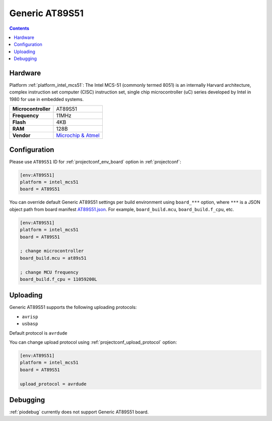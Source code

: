 ..  Copyright (c) 2014-present PlatformIO <contact@platformio.org>
    Licensed under the Apache License, Version 2.0 (the "License");
    you may not use this file except in compliance with the License.
    You may obtain a copy of the License at
       http://www.apache.org/licenses/LICENSE-2.0
    Unless required by applicable law or agreed to in writing, software
    distributed under the License is distributed on an "AS IS" BASIS,
    WITHOUT WARRANTIES OR CONDITIONS OF ANY KIND, either express or implied.
    See the License for the specific language governing permissions and
    limitations under the License.

.. _board_intel_mcs51_AT89S51:

Generic AT89S51
===============

.. contents::

Hardware
--------

Platform :ref:`platform_intel_mcs51`: The Intel MCS-51 (commonly termed 8051) is an internally Harvard architecture, complex instruction set computer (CISC) instruction set, single chip microcontroller (uC) series developed by Intel in 1980 for use in embedded systems.

.. list-table::

  * - **Microcontroller**
    - AT89S51
  * - **Frequency**
    - 11MHz
  * - **Flash**
    - 4KB
  * - **RAM**
    - 128B
  * - **Vendor**
    - `Microchip & Atmel <https://www.microchip.com/wwwproducts/en/AT89S51?utm_source=platformio.org&utm_medium=docs>`__


Configuration
-------------

Please use ``AT89S51`` ID for :ref:`projectconf_env_board` option in :ref:`projectconf`:

.. code-block:: ini

  [env:AT89S51]
  platform = intel_mcs51
  board = AT89S51

You can override default Generic AT89S51 settings per build environment using
``board_***`` option, where ``***`` is a JSON object path from
board manifest `AT89S51.json <https://github.com/platformio/platform-intel_mcs51/blob/master/boards/AT89S51.json>`_. For example,
``board_build.mcu``, ``board_build.f_cpu``, etc.

.. code-block:: ini

  [env:AT89S51]
  platform = intel_mcs51
  board = AT89S51

  ; change microcontroller
  board_build.mcu = at89s51

  ; change MCU frequency
  board_build.f_cpu = 11059200L


Uploading
---------
Generic AT89S51 supports the following uploading protocols:

* ``avrisp``
* ``usbasp``

Default protocol is ``avrdude``

You can change upload protocol using :ref:`projectconf_upload_protocol` option:

.. code-block:: ini

  [env:AT89S51]
  platform = intel_mcs51
  board = AT89S51

  upload_protocol = avrdude

Debugging
---------
:ref:`piodebug` currently does not support Generic AT89S51 board.